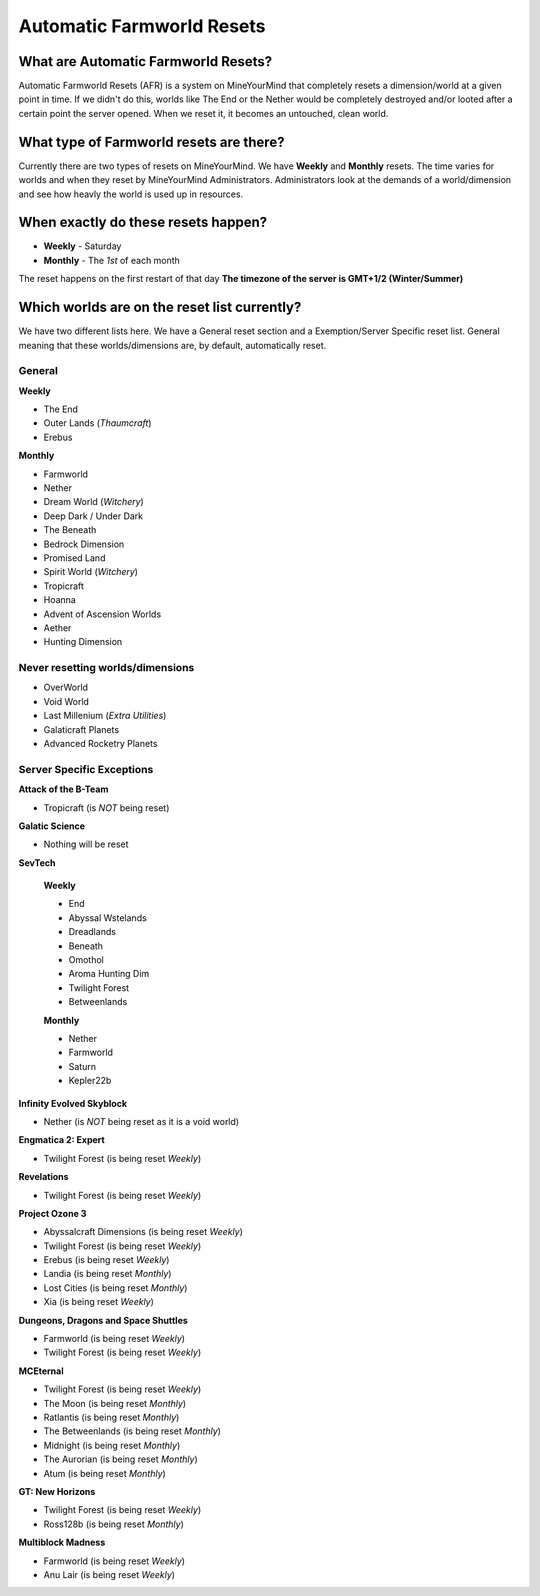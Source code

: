 ++++++++++++++++++++++++++
Automatic Farmworld Resets
++++++++++++++++++++++++++

What are Automatic Farmworld Resets?
====================================

Automatic Farmworld Resets (AFR) is a system on MineYourMind that completely resets a dimension/world at a given point in time. If we didn't do this, worlds like The End or the Nether would be completely destroyed and/or looted after a certain point the server opened. When we reset it, it becomes an untouched, clean world.

What type of Farmworld resets are there?
========================================

Currently there are two types of resets on MineYourMind. We have **Weekly** and **Monthly** resets. The time varies for worlds and when they reset by MineYourMind Administrators. Administrators look at the demands of a world/dimension and see how heavly the world is used up in resources.

When exactly do these resets happen?
====================================

* **Weekly** - Saturday
* **Monthly** - The *1st* of each month

The reset happens on the first restart of that day
**The timezone of the server is GMT+1/2 (Winter/Summer)**

Which worlds are on the reset list currently?
=============================================

We have two different lists here. We have a General reset section and a Exemption/Server Specific reset list. General meaning that these worlds/dimensions are, by default, automatically reset.

General
-------

**Weekly**

- The End
- Outer Lands (*Thaumcraft*)
- Erebus

**Monthly**

- Farmworld
- Nether
- Dream World (*Witchery*)
- Deep Dark / Under Dark
- The Beneath
- Bedrock Dimension
- Promised Land
- Spirit World (*Witchery*)
- Tropicraft
- Hoanna
- Advent of Ascension Worlds
- Aether
- Hunting Dimension

Never resetting worlds/dimensions
---------------------------------

- OverWorld
- Void World
- Last Millenium (*Extra Utilities*)
- Galaticraft Planets
- Advanced Rocketry Planets

Server Specific Exceptions
--------------------------

**Attack of the B-Team**

- Tropicraft (is *NOT* being reset)

**Galatic Science**

- Nothing will be reset

**SevTech**

 **Weekly**

 - End
 - Abyssal Wstelands
 - Dreadlands
 - Beneath
 - Omothol
 - Aroma Hunting Dim
 - Twilight Forest
 - Betweenlands
  
 **Monthly**

 - Nether
 - Farmworld
 - Saturn
 - Kepler22b

**Infinity Evolved Skyblock**

- Nether (is *NOT* being reset as it is a void world)

**Engmatica 2: Expert**

- Twilight Forest (is being reset *Weekly*)

**Revelations**

- Twilight Forest (is being reset *Weekly*)

**Project Ozone 3**

- Abyssalcraft Dimensions (is being reset *Weekly*)
- Twilight Forest (is being reset *Weekly*)
- Erebus (is being reset *Weekly*)
- Landia (is being reset *Monthly*)
- Lost Cities (is being reset *Monthly*)
- Xia (is being reset *Weekly*)

**Dungeons, Dragons and Space Shuttles**

- Farmworld (is being reset *Weekly*)
- Twilight Forest (is being reset *Weekly*)

**MCEternal**

- Twilight Forest (is being reset *Weekly*)
- The Moon (is being reset *Monthly*)
- Ratlantis (is being reset *Monthly*)
- The Betweenlands (is being reset *Monthly*)
- Midnight (is being reset *Monthly*)
- The Aurorian (is being reset *Monthly*)
- Atum (is being reset *Monthly*)

**GT: New Horizons**

- Twilight Forest (is being reset *Weekly*)
- Ross128b (is being reset *Monthly*)

**Multiblock Madness**

- Farmworld (is being reset *Weekly*)
- Anu Lair (is being reset *Weekly*)
